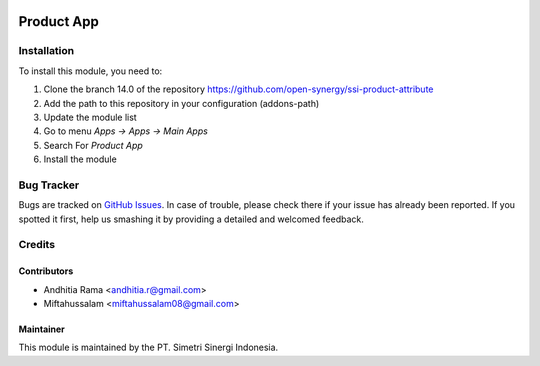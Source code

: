 .. image:: https://img.shields.io/badge/licence-AGPL--3-blue.svg
   :target: http://www.gnu.org/licenses/agpl-3.0-standalone.html
   :alt: License: AGPL-3

===========
Product App
===========


Installation
============

To install this module, you need to:

1.  Clone the branch 14.0 of the repository https://github.com/open-synergy/ssi-product-attribute
2.  Add the path to this repository in your configuration (addons-path)
3.  Update the module list
4.  Go to menu *Apps -> Apps -> Main Apps*
5.  Search For *Product App*
6.  Install the module

Bug Tracker
===========

Bugs are tracked on `GitHub Issues
<https://github.com/open-synergy/ssi-product-attribute/issues>`_.
In case of trouble, please check there if your issue has already been reported.
If you spotted it first, help us smashing it by providing a detailed
and welcomed feedback.


Credits
=======

Contributors
------------

* Andhitia Rama <andhitia.r@gmail.com>
* Miftahussalam <miftahussalam08@gmail.com>

Maintainer
----------

.. image:: https://simetri-sinergi.id/logo.png
   :alt: PT. Simetri Sinergi Indonesia
   :target: https://simetri-sinergi.id.com

This module is maintained by the PT. Simetri Sinergi Indonesia.
